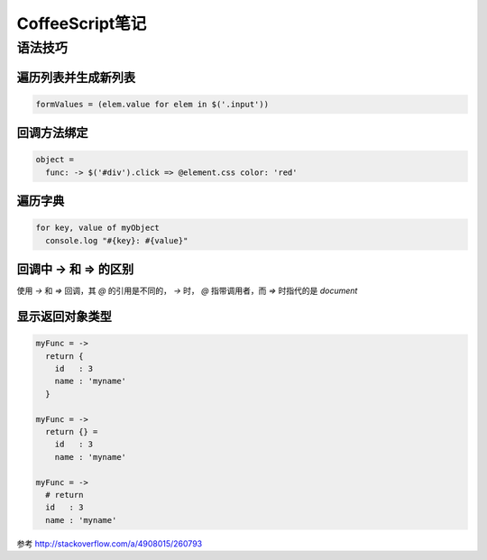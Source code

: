 =================
CoffeeScript笔记
=================

语法技巧
===========

遍历列表并生成新列表
-----------------------

.. code-block:: coffeescript

    formValues = (elem.value for elem in $('.input')) 

回调方法绑定
--------------

.. code-block:: coffeescript

    object = 
      func: -> $('#div').click => @element.css color: 'red'

遍历字典
------------

.. code-block:: coffeescript

    for key, value of myObject
      console.log "#{key}: #{value}"

回调中 -> 和 => 的区别
----------------------

使用 `->` 和 `=>` 回调，其 `@` 的引用是不同的， `->` 时， `@` 指带调用者，而 `=>` 时指代的是 `document`

显示返回对象类型
----------------

.. code-block:: coffeeScript

    myFunc = ->
      return {
        id   : 3
        name : 'myname'
      }

    myFunc = ->
      return {} =
        id   : 3
        name : 'myname'

    myFunc = ->
      # return
      id   : 3
      name : 'myname'

参考 http://stackoverflow.com/a/4908015/260793
